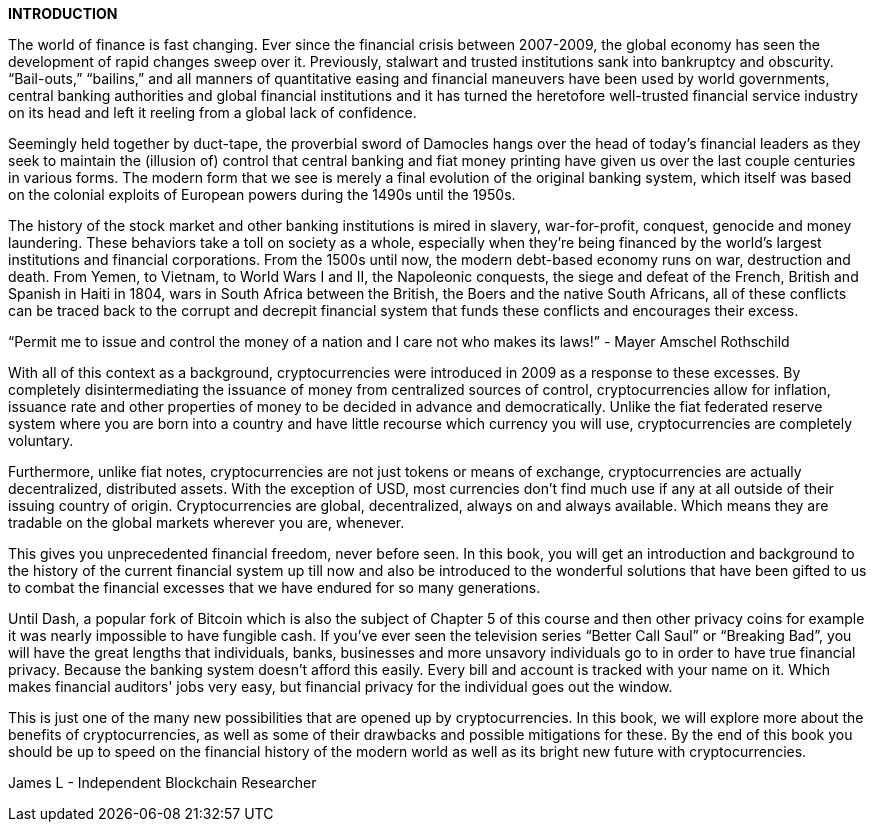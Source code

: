 *INTRODUCTION*

The world of finance is fast changing. Ever since the financial crisis
between 2007-2009, the global economy has seen the development
of rapid changes sweep over it. Previously, stalwart and trusted
institutions sank into bankruptcy and obscurity. “Bail-outs,” “bailins,” and all manners of quantitative easing and financial maneuvers have been used by world governments, central banking authorities
and global financial institutions and it has turned the heretofore
well-trusted financial service industry on its head and left it reeling
from a global lack of confidence.

Seemingly held together by duct-tape, the proverbial sword of
Damocles hangs over the head of today's financial leaders as they
seek to maintain the (illusion of) control that central banking and fiat
money printing have given us over the last couple centuries in
various forms. The modern form that we see is merely a final
evolution of the original banking system, which itself was based on
the colonial exploits of European powers during the 1490s until the
1950s.

The history of the stock market and other banking institutions is
mired in slavery, war-for-profit, conquest, genocide and money
laundering. These behaviors take a toll on society as a whole,
especially when they're being financed by the world's largest
institutions and financial corporations. From the 1500s until now,
the modern debt-based economy runs on war, destruction and
death. From Yemen, to Vietnam, to World Wars I and II, the
Napoleonic conquests, the siege and defeat of the French, British
and Spanish in Haiti in 1804, wars in South Africa between the
British, the Boers and the native South Africans, all of these conflicts
can be traced back to the corrupt and decrepit financial system that
funds these conflicts and encourages their excess.

“Permit me to issue and control the money of a nation and I care not
who makes its laws!” - Mayer Amschel Rothschild

With all of this context as a background, cryptocurrencies were
introduced in 2009 as a response to these excesses. By completely
disintermediating the issuance of money from centralized sources of
control, cryptocurrencies allow for inflation, issuance rate and other
properties of money to be decided in advance and democratically.
Unlike the fiat federated reserve system where you are born into a
country and have little recourse which currency you will use,
cryptocurrencies are completely voluntary.

Furthermore, unlike fiat notes, cryptocurrencies are not just tokens
or means of exchange, cryptocurrencies are actually decentralized,
distributed assets. With the exception of USD, most currencies don't
find much use if any at all outside of their issuing country of origin.
Cryptocurrencies are global, decentralized, always on and always
available. Which means they are tradable on the global markets
wherever you are, whenever.

This gives you unprecedented financial freedom, never before seen.
In this book, you will get an introduction and background to the
history of the current financial system up till now and also be
introduced to the wonderful solutions that have been gifted to us to
combat the financial excesses that we have endured for so many
generations.

Until Dash, a popular fork of Bitcoin which is also the subject of
Chapter 5 of this course and then other privacy coins for example it
was nearly impossible to have fungible cash. If you've ever seen the
television series “Better Call Saul” or “Breaking Bad”, you will have
the great lengths that individuals, banks, businesses and more
unsavory individuals go to in order to have true financial privacy.
Because the banking system doesn't afford this easily. Every bill and
account is tracked with your name on it. Which makes financial
auditors' jobs very easy, but financial privacy for the individual goes
out the window.

This is just one of the many new possibilities that are opened up by
cryptocurrencies. In this book, we will explore more about the benefits of cryptocurrencies, as well as some of their drawbacks and
possible mitigations for these. By the end of this book you should be
up to speed on the financial history of the modern world as well as its
bright new future with cryptocurrencies.

James L - Independent Blockchain Researcher